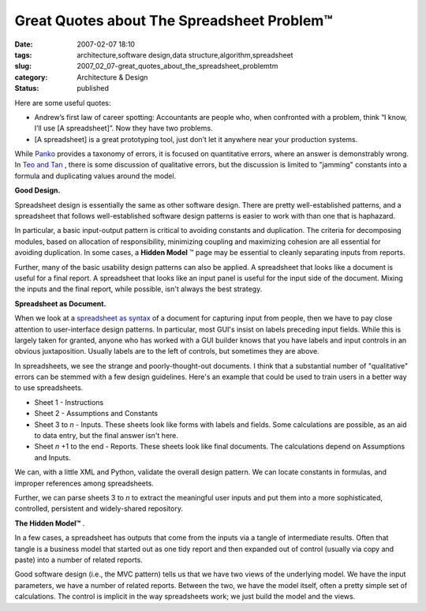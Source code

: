 Great Quotes about The Spreadsheet Problem™
===========================================

:date: 2007-02-07 18:10
:tags: architecture,software design,data structure,algorithm,spreadsheet
:slug: 2007_02_07-great_quotes_about_the_spreadsheet_problemtm
:category: Architecture & Design
:status: published





Here are some useful quotes:

-   Andrew’s first law of career
    spotting:  Accountants are people who, when confronted with a problem, think
    “I know, I’ll use [A spreadsheet]”. Now they have two
    problems.

-   [A spreadsheet] is a great prototyping
    tool, just don’t let it anywhere near your production
    systems.



While `Panko <http://panko.cba.hawaii.edu/ssr/Mypapers/whatknow.htm>`_  provides a taxonomy of errors, it is
focused on quantitative errors, where an answer is demonstrably wrong.  In `Teo and Tan <http://portal.acm.org/citation.cfm?id=938435.938681&coll=GUIDE&dl=G&CFID=15151515&CFTOKEN=6184618>`_ , there is some discussion of
qualitative errors, but the discussion is limited to "jamming" constants into a
formula and duplicating values around the
model.



**Good Design.** 



Spreadsheet design is
essentially the same as other software design.  There are pretty
well-established patterns, and a spreadsheet that follows well-established
software design patterns is easier to work with than one that is
haphazard.



In particular, a basic
input-output pattern is critical to avoiding constants and duplication.  The
criteria for decomposing modules, based on allocation of responsibility,
minimizing coupling and maximizing cohesion are all essential for avoiding
duplication.  In some cases, a **Hidden Model** ™ page may be essential to cleanly
separating inputs from
reports.



Further, many of the basic
usability design patterns can  also be applied.  A spreadsheet that looks like a
document is useful for a final report.  A spreadsheet that looks like an input
panel is useful for the input side of the document.  Mixing the inputs and the
final report, while possible, isn't always the best
strategy.



**Spreadsheet as Document.** 



When we look at a `spreadsheet as syntax <{filename}/blog/2007/01/2007_01_25-spreadsheet_as_syntax.rst>`_  of a document for
capturing input from people, then we have to pay close attention to
user-interface design patterns.  In particular, most GUI's insist on labels
preceding input fields.  While this is largely taken for granted, anyone who has
worked with a GUI builder knows that you have labels and input controls in an
obvious juxtaposition.  Usually labels are to the left of controls, but
sometimes they are above.



In
spreadsheets, we see the strange and poorly-thought-out documents.  I think that
a substantial number of "qualitative" errors can be stemmed with a few design
guidelines.  Here's an example that could be used to train users in a better way
to use spreadsheets.

-   Sheet 1 - Instructions

-   Sheet 2 - Assumptions and Constants

-   Sheet 3 to *n*  -
    Inputs.  These sheets look like forms with labels and fields.  Some calculations
    are possible, as an aid to data entry, but the final answer isn't
    here.

-   Sheet *n* +1 to the end - Reports.  These sheets look like final documents.  The calculations
    depend on Assumptions and Inputs.



We
can, with a little XML and Python, validate the overall design pattern.  We can
locate constants in formulas, and improper references among
spreadsheets.



Further, we can parse
sheets 3 to
*n*  to
extract the meaningful user inputs and put them into a more sophisticated,
controlled, persistent and widely-shared
repository.



**The Hidden Model™** .



In
a few cases, a spreadsheet has outputs that come from the inputs via a tangle of
intermediate results.  Often that tangle is a business model that started out as
one tidy report and then expanded out of control (usually via copy and paste)
into a number of related reports.



Good
software design (i.e., the MVC pattern) tells us that we have two views of the
underlying model.  We have the input parameters, we have a number of related
reports.  Between the two, we have the model itself, often a pretty simple set
of calculations.   The control is implicit in the way spreadsheets work; we just
build the model and the views.














